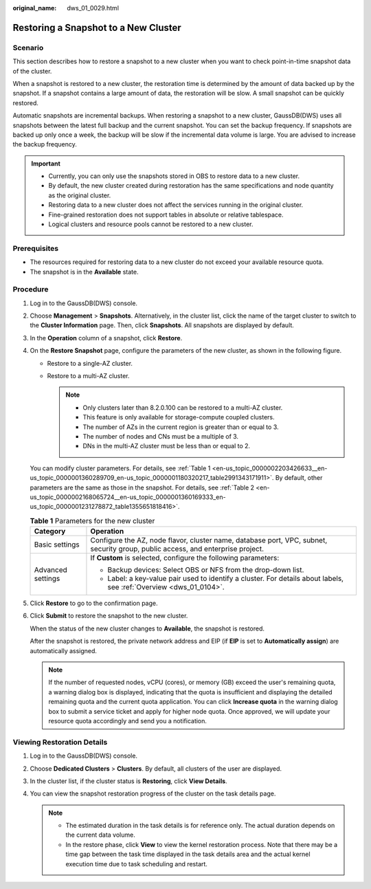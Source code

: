 :original_name: dws_01_0029.html

.. _dws_01_0029:

Restoring a Snapshot to a New Cluster
=====================================

Scenario
--------

This section describes how to restore a snapshot to a new cluster when you want to check point-in-time snapshot data of the cluster.

When a snapshot is restored to a new cluster, the restoration time is determined by the amount of data backed up by the snapshot. If a snapshot contains a large amount of data, the restoration will be slow. A small snapshot can be quickly restored.

Automatic snapshots are incremental backups. When restoring a snapshot to a new cluster, GaussDB(DWS) uses all snapshots between the latest full backup and the current snapshot. You can set the backup frequency. If snapshots are backed up only once a week, the backup will be slow if the incremental data volume is large. You are advised to increase the backup frequency.

.. important::

   -  Currently, you can only use the snapshots stored in OBS to restore data to a new cluster.
   -  By default, the new cluster created during restoration has the same specifications and node quantity as the original cluster.
   -  Restoring data to a new cluster does not affect the services running in the original cluster.
   -  Fine-grained restoration does not support tables in absolute or relative tablespace.
   -  Logical clusters and resource pools cannot be restored to a new cluster.

Prerequisites
-------------

-  The resources required for restoring data to a new cluster do not exceed your available resource quota.
-  The snapshot is in the **Available** state.

Procedure
---------

#. Log in to the GaussDB(DWS) console.

#. Choose **Management** > **Snapshots**. Alternatively, in the cluster list, click the name of the target cluster to switch to the **Cluster Information** page. Then, click **Snapshots**. All snapshots are displayed by default.

#. In the **Operation** column of a snapshot, click **Restore**.

#. On the **Restore Snapshot** page, configure the parameters of the new cluster, as shown in the following figure.

   -  Restore to a single-AZ cluster.
   -  Restore to a multi-AZ cluster.

      .. note::

         -  Only clusters later than 8.2.0.100 can be restored to a multi-AZ cluster.
         -  This feature is only available for storage-compute coupled clusters.
         -  The number of AZs in the current region is greater than or equal to 3.
         -  The number of nodes and CNs must be a multiple of 3.
         -  DNs in the multi-AZ cluster must be less than or equal to 2.

   You can modify cluster parameters. For details, see :ref:`Table 1 <en-us_topic_0000002203426633__en-us_topic_0000001360289709_en-us_topic_0000001180320217_table2991343171911>`. By default, other parameters are the same as those in the snapshot. For details, see :ref:`Table 2 <en-us_topic_0000002168065724__en-us_topic_0000001360169333_en-us_topic_0000001231278872_table1355651818416>`.

   .. _en-us_topic_0000002203426633__en-us_topic_0000001360289709_en-us_topic_0000001180320217_table2991343171911:

   .. table:: **Table 1** Parameters for the new cluster

      +-----------------------------------+---------------------------------------------------------------------------------------------------------------------------------+
      | Category                          | Operation                                                                                                                       |
      +===================================+=================================================================================================================================+
      | Basic settings                    | Configure the AZ, node flavor, cluster name, database port, VPC, subnet, security group, public access, and enterprise project. |
      +-----------------------------------+---------------------------------------------------------------------------------------------------------------------------------+
      | Advanced settings                 | If **Custom** is selected, configure the following parameters:                                                                  |
      |                                   |                                                                                                                                 |
      |                                   | -  Backup devices: Select OBS or NFS from the drop-down list.                                                                   |
      |                                   | -  Label: a key-value pair used to identify a cluster. For details about labels, see :ref:`Overview <dws_01_0104>`.             |
      +-----------------------------------+---------------------------------------------------------------------------------------------------------------------------------+

#. Click **Restore** to go to the confirmation page.

#. Click **Submit** to restore the snapshot to the new cluster.

   When the status of the new cluster changes to **Available**, the snapshot is restored.

   After the snapshot is restored, the private network address and EIP (if **EIP** is set to **Automatically assign**) are automatically assigned.

   .. note::

      If the number of requested nodes, vCPU (cores), or memory (GB) exceed the user's remaining quota, a warning dialog box is displayed, indicating that the quota is insufficient and displaying the detailed remaining quota and the current quota application. You can click **Increase quota** in the warning dialog box to submit a service ticket and apply for higher node quota. Once approved, we will update your resource quota accordingly and send you a notification.

Viewing Restoration Details
---------------------------

#. Log in to the GaussDB(DWS) console.
#. Choose **Dedicated Clusters** > **Clusters**. By default, all clusters of the user are displayed.
#. In the cluster list, if the cluster status is **Restoring**, click **View Details**.
#. You can view the snapshot restoration progress of the cluster on the task details page.

   .. note::

      -  The estimated duration in the task details is for reference only. The actual duration depends on the current data volume.
      -  In the restore phase, click **View** to view the kernel restoration process. Note that there may be a time gap between the task time displayed in the task details area and the actual kernel execution time due to task scheduling and restart.
